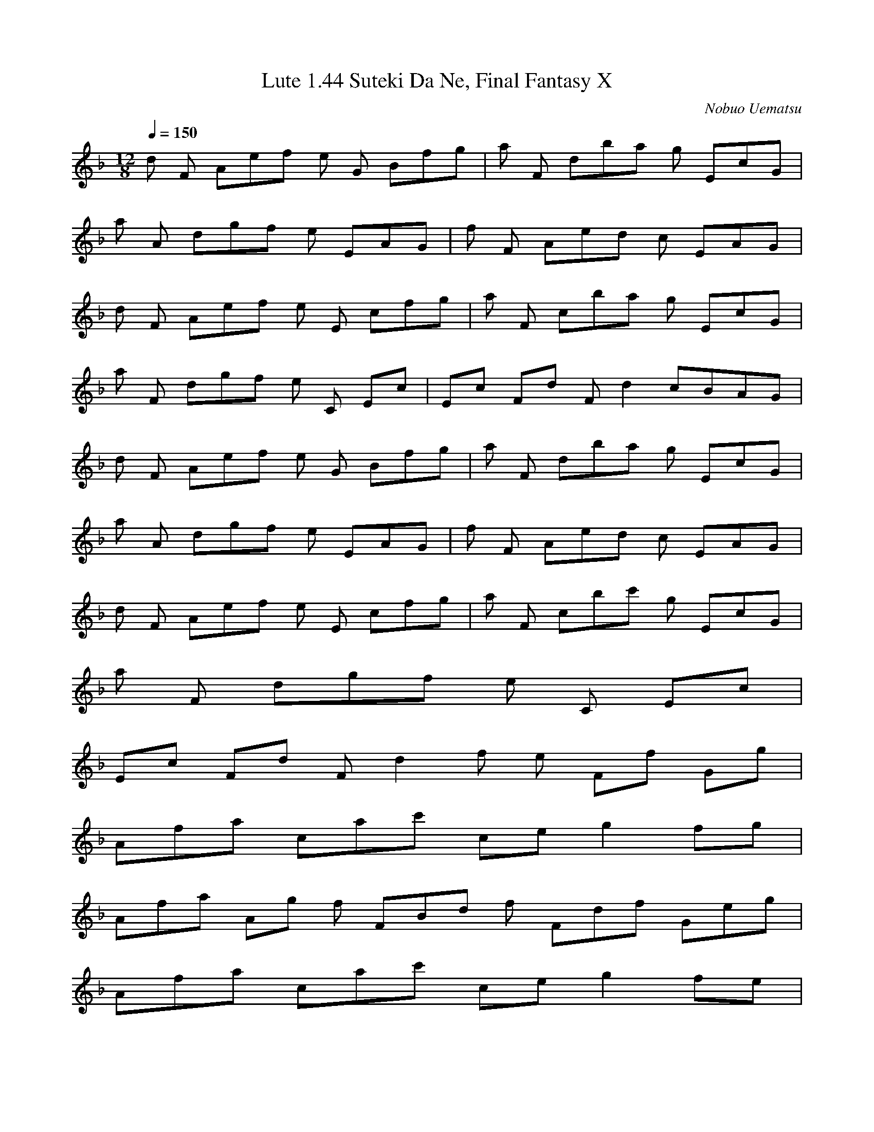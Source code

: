 X:1
T:Lute 1.44 Suteki Da Ne, Final Fantasy X
C:Nobuo Uematsu
Z:Kyle Stewart
Q:1/4=150
M:12/8
L:1/8
K:Dmin
%ABC Tune Notation
d F4/5 A/5ef e G4/5 B/5fg | a F4/5 d/5ba g EcG |
a A4/5 d/5gf e EAG | f F4/5 A/5ed c EAG |
d F4/5 A/5ef e E4/5 c/5fg | a F4/5 c/5ba g EcG |
a F4/5 d/5gf e C4/5 E/5c9/5 | E/5c4/5 F/5d4/5 F/5d2 cBAG |
d F4/5 A/5ef e G4/5 B/5fg | a F4/5 d/5ba g EcG |
a A4/5 d/5gf e EAG | f F4/5 A/5ed c EAG |
d F4/5 A/5ef e E4/5 c/5fg | a F4/5 c/5bc' g EcG |
a F4/5 d/5gf e C4/5 E/5c9/5 |
E/5c4/5 F/5d4/5 F/5d2 f e4/5 F/5f4/5 G/5g3/5 |
A/5f/5a8/5 c/5a/5c'8/5 c/5e/5g2 fg3/5 |
A/5f/5a9/5 A/5g f3/5 F/5B/5d f3/5 F/5d/5f3/5 G/5e/5g3/5 |
A/5f/5a8/5 c/5a/5c'8/5 c/5e/5g2 fe3/5 |
F/5B/5d F,B, D/2F/2B/2d/2 f4/5 F/5f4/5 G/5g3/5 |
A/5f/5a8/5 c/5a/5c'8/5 c/5e/5g2 fg3/5 |
A/5f/5a9/5 A/5g f3/5 F/5B/5d f3/5 F/5d/5f3/5 G/5e/5g3/5 |
A/5f/5a8/5 c/5a/5c'8/5 c/5e/5g2 fe3/5 |
F/5B/5d9/5 e/5g10/5 d/5f11/5 c/5e12/5 |
d F4/5 A/5ef e G4/5 B/5fg | a F4/5 d/5ba g EcG |
a A4/5 d/5gf e EAG | f F4/5 A/5ed c EAG |
d F4/5 A/5ef e E4/5 c/5fg | a F4/5 c/5bc' g EcG |
a F4/5 d/5gf e6/5 C6/5 E/5c11/5 |
B,/5D,/5F,/5B,/5D/5F/5B/5d B6/5 F7/5 D8/5 B,4
